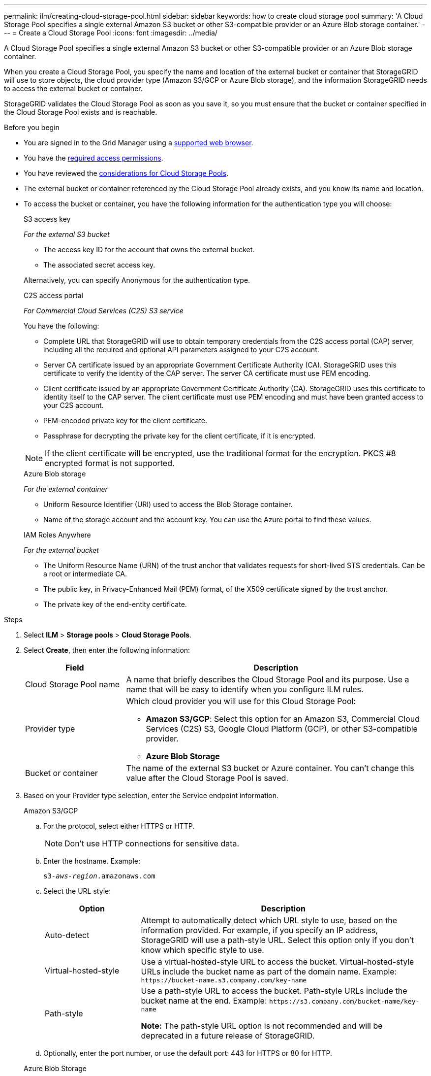 ---
permalink: ilm/creating-cloud-storage-pool.html
sidebar: sidebar
keywords: how to create cloud storage pool
summary: 'A Cloud Storage Pool specifies a single external Amazon S3 bucket or other S3-compatible provider or an Azure Blob storage container.'
---
= Create a Cloud Storage Pool
:icons: font
:imagesdir: ../media/

[.lead]
A Cloud Storage Pool specifies a single external Amazon S3 bucket or other S3-compatible provider or an Azure Blob storage container. 

When you create a Cloud Storage Pool, you specify the name and location of the external bucket or container that StorageGRID will use to store objects, the cloud provider type (Amazon S3/GCP or Azure Blob storage), and the information StorageGRID needs to access the external bucket or container.

StorageGRID validates the Cloud Storage Pool as soon as you save it, so you must ensure that the bucket or container specified in the Cloud Storage Pool exists and is reachable.

.Before you begin
* You are signed in to the Grid Manager using a link:../admin/web-browser-requirements.html[supported web browser].
* You have the link:../admin/admin-group-permissions.html[required access permissions].
* You have reviewed the link:considerations-for-cloud-storage-pools.html[considerations for Cloud Storage Pools].
* The external bucket or container referenced by the Cloud Storage Pool already exists, and you know its name and location.
* To access the bucket or container, you have the following information for the authentication type you will choose:
+
[role="tabbed-block"]
====
.S3 access key
--
_For the external S3 bucket_

* The access key ID for the account that owns the external bucket.
* The associated secret access key.

Alternatively, you can specify Anonymous for the authentication type. 
--
//end Access key, begin CAP

.C2S access portal
--
_For Commercial Cloud Services (C2S) S3 service_

You have the following:

* Complete URL that StorageGRID will use to obtain temporary credentials from the C2S access portal (CAP) server, including all the required and optional API parameters assigned to your C2S account.
* Server CA certificate issued by an appropriate Government Certificate Authority (CA). StorageGRID uses this certificate to verify the identity of the CAP server. The server CA certificate must use PEM encoding.
* Client certificate issued by an appropriate Government Certificate Authority (CA). StorageGRID uses this certificate to identity itself to the CAP server. The client certificate must use PEM encoding and must have been granted access to your C2S account.
* PEM-encoded private key for the client certificate.
* Passphrase for decrypting the private key for the client certificate, if it is encrypted.

NOTE: If the client certificate will be encrypted, use the traditional format for the encryption. PKCS #8 encrypted format is not supported.
--

//end C2S, begin Azure

.Azure Blob storage
--
_For the external container_

* Uniform Resource Identifier (URI) used to access the Blob Storage container.
* Name of the storage account and the account key. You can use the Azure portal to find these values.
--
//end Azure, begin IAM Roles Anywhere

.IAM Roles Anywhere
--
_For the external bucket_

* The Uniform Resource Name (URN) of the trust anchor that validates requests for short-lived STS credentials. Can be a root or intermediate CA.
* The public key, in Privacy-Enhanced Mail (PEM) format, of the X509 certificate signed by the trust anchor.
* The private key of the end-entity certificate.
--
====

//Before you begin - end tabbed blocks

.Steps
. Select *ILM* > *Storage pools* > *Cloud Storage Pools*.

. Select *Create*, then enter the following information:
+
[cols="1a,3a" options="header"]
|===
| Field| Description

|Cloud Storage Pool name
|A name that briefly describes the Cloud Storage Pool and its purpose. Use a name that will be easy to identify when you configure ILM rules.

|Provider type
|Which cloud provider you will use for this Cloud Storage Pool:

* *Amazon S3/GCP*: Select this option for an Amazon S3, Commercial Cloud Services (C2S) S3, Google Cloud Platform (GCP), or other S3-compatible provider. 
* *Azure Blob Storage*

|Bucket or container
|The name of the external S3 bucket or Azure container. You can't change this value after the Cloud Storage Pool is saved.
|===

. Based on your Provider type selection, enter the Service endpoint information.
//Service endpoint - tabbed blocks start here
+
[role="tabbed-block"]
====

.Amazon S3/GCP
--

.. For the protocol, select either HTTPS or HTTP.
+
NOTE: Don't use HTTP connections for sensitive data.
+
.. Enter the hostname. Example:
+
`s3-_aws-region_.amazonaws.com`
+
.. Select the URL style:
+
[cols="1a,3a" options="header"]
|===
| Option| Description

|Auto-detect
|Attempt to automatically detect which URL style to use, based on the information provided. For example, if you specify an IP address, StorageGRID will use a path-style URL. Select this option only if you don't know which specific style to use.

|Virtual-hosted-style
|Use a virtual-hosted-style URL to access the bucket. Virtual-hosted-style URLs include the bucket name as part of the domain name. Example: `+https://bucket-name.s3.company.com/key-name+`

|Path-style
|Use a path-style URL to access the bucket. Path-style URLs include the bucket name at the end. Example: `+https://s3.company.com/bucket-name/key-name+`

*Note:* The path-style URL option is not recommended and will be deprecated in a future release of StorageGRID.
|===
+
.. Optionally, enter the port number, or use the default port: 443 for HTTPS or 80 for HTTP.
--
//Service endpoint - end Amazon S3, begin Azure

.Azure Blob Storage
--
.. Using one of the following formats, enter the URI for the service endpoint.

* `+https://host:port+`
* `+http://host:port+`

Example: `https://_myaccount_.blob.core.windows.net:443`

If you don't specify a port, by default port 443 is used for HTTPS and port 80 is used for HTTP.
--
====
//Service endpoint - end tabbed blocks

[start=4]
. Select *Continue*. Then select the authentication type and enter the required information for the Cloud Storage Pool endpoint:
+
//Authentication type - tabbed blocks start here
+
[role="tabbed-block"]
====
.Access key
--
_For Amazon S3/GCP provider type only_

.. *Access key ID*: Enter the access key ID for the account that owns the external bucket.
.. *Secret access key*: Enter the secret access key.

--
//Authentication type - end Access key, begin CAP

.CAP (C2S access portal)
--
_For Commercial Cloud Services (C2S) S3 service_

.. *Temporary credentials URL*: Enter the complete URL that StorageGRID will use to obtain temporary credentials from the CAP server, including all the required and optional API parameters assigned to your C2S account.
.. *Server CA certificate*: Select *Browse* and upload the PEM-encoded CA certificate that StorageGRID will use to verify the CAP server.
.. *Client certificate*: Select *Browse* and upload the PEM-encoded certificate that StorageGRID will use to identify itself to the CAP server.
.. *Client private key*: Select *Browse* and upload the PEM-encoded private key for the client certificate.
.. If the client private key is encrypted, enter the passphrase for decrypting the client private key. Otherwise, leave the *Client private key passphrase* field blank.

--
//Authentication type - end Azure, begin IAM Roles Anywhere

.IAM Roles Anywhere
--
_For AWS IAM Roles Anywhere service_

StorageGRID uses the AWS Security Token Service (STS) to dynamically generate a short-lived token to access AWS resources.

.. *AWS IAM Roles Anywhere service region*: Select the region for the Cloud Storage Pool. For example, `us-east-1`.
.. *Trust anchor URN*: Enter the URN of the trust anchor that validates requests for short-lived STS credentials. Can be a root or intermediate CA.
.. *Profile URN*: Enter the URN of the IAM Roles Anywhere profile that lists the roles that are assumable for anyone trusted.
.. *Role URN*: Enter the URN of the IAM role that is assumable for anyone trusted.
.. *Session duration*: Enter the duration of the temporary security credentials and role session. Enter at least 15 minutes and no more than 12 hours.
.. *End-entity certificate*: The public key, in PEM format, of the X509 certificate signed by the trust anchor. AWS IAM Roles Anywhere uses this key to issue an STS token.
.. *End-entity key*: The private key of the end-entity certificate.
.. *Server CA bundle* (optional): One or more trusted CA certificates, in PEM format, for verifying the IAM Roles Anywhere server. If omitted, the server won't be verified.
--
//Authentication type - end IAM Roles Anywhere, begin Anonymous

.Anonymous
--
No additional information is required.
--
====
//Authentication type - end tabbed blocks

. Select *Continue*. Then choose the type of server verification you want to use:
+
[cols="1a,2a" options="header"]
|===
|Option |Description

|Use root CA certificates in Storage Node OS
|Use the Grid CA certificates installed on the operating system to secure connections.

|Use custom CA certificate
|Use a custom CA certificate. Select *Browse* and upload the PEM-encoded certificate.

|Do not verify certificate
|The certificate used for the TLS connection is not verified.
|===
+
. Select *Save*.
+
When you save a Cloud Storage Pool, StorageGRID does the following:

* Validates that the bucket or container and the service endpoint exist and that they can be reached using the credentials that you specified.
* Writes a marker file to the bucket or container to identify it as a Cloud Storage Pool. Never remove this file, which is named `x-ntap-sgws-cloud-pool-uuid`.
+
If Cloud Storage Pool validation fails, you receive an error message that explains why validation failed. For example, an error might be reported if there is a certificate error or if the bucket or container you specified does not already exist.

. If an error occurs, see the link:troubleshooting-cloud-storage-pools.html[instructions for troubleshooting Cloud Storage Pools], resolve any issues, and then try saving the Cloud Storage Pool again.